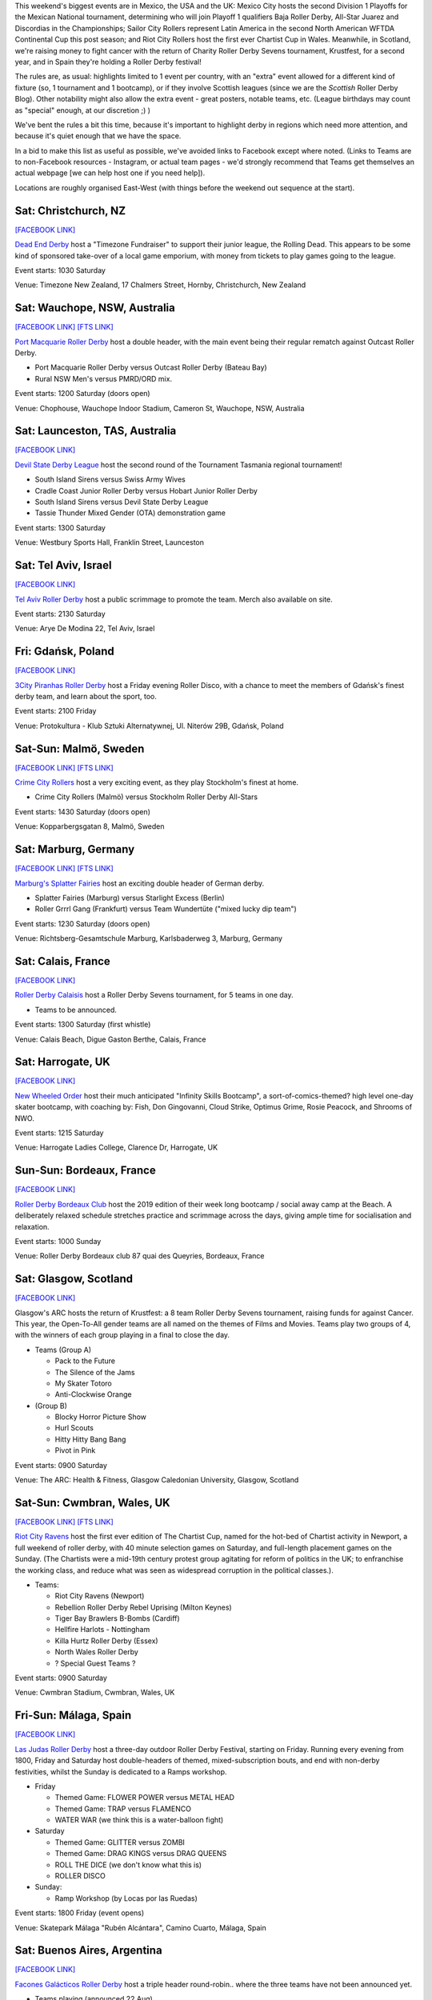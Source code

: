 .. title: Weekend Highlights: 24 August 2019
.. slug: weekendhighlights-24082019
.. date: 2019-08-20 10:00:00 UTC+01:00
.. tags: weekend highlights, new zealand roller derby, australian roller derby, swedish roller derby, german roller derby, british roller derby, french roller derby, costa rican roller derby, mexican roller derby, argentine roller derby, national tournaments, spanish roller derby, bootcamps, polish roller derby, chilean roller derby
.. category:
.. link:
.. description:
.. type: text
.. author: aoanla

This weekend's biggest events are in Mexico, the USA and the UK: Mexico City hosts the second Division 1 Playoffs for the Mexican National tournament, determining who will join Playoff 1 qualifiers Baja Roller Derby, All-Star Juarez and Discordias in the Championships; Sailor City Rollers represent Latin America in the second North American WFTDA Continental Cup this post season; and Riot City Rollers host the first ever Chartist Cup in Wales. Meanwhile, in Scotland, we're raising money to fight cancer with the return of Charity Roller Derby Sevens tournament, Krustfest, for a second year, and in Spain they're holding a Roller Derby festival!

The rules are, as usual: highlights limited to 1 event per country, with an "extra" event allowed for a different kind of fixture
(so, 1 tournament and 1 bootcamp), or if they involve Scottish leagues (since we are the *Scottish* Roller Derby Blog).
Other notability might also allow the extra event - great posters, notable teams, etc. (League birthdays may count as "special" enough, at our discretion ;) )

We've bent the rules a bit this time, because it's important to highlight derby in regions which need more attention, and because it's quiet enough that we have the space.

In a bid to make this list as useful as possible, we've avoided links to Facebook except where noted.
(Links to Teams are to non-Facebook resources - Instagram, or actual team pages - we'd strongly recommend that Teams
get themselves an actual webpage [we can help host one if you need help]).

Locations are roughly organised East-West (with things before the weekend out sequence at the start).

.. image:: /images/2019/08/24Aug-wkly-map.png
  :alt: Map of all events (coded by type)
  :width: 100 %

.. TEASER_END


Sat: Christchurch, NZ
--------------------------------

`[FACEBOOK LINK]`__

.. __: https://www.facebook.com/events/353713928617048/


`Dead End Derby`_ host a "Timezone Fundraiser" to support their junior league, the Rolling Dead. This appears to be some kind of sponsored take-over of a local game emporium, with money from tickets to play games going to the league.

.. _Dead End Derby: http://deadendderby.org/

Event starts: 1030 Saturday

Venue: Timezone New Zealand, 17 Chalmers Street, Hornby, Christchurch, New Zealand

Sat: Wauchope, NSW, Australia
--------------------------------

`[FACEBOOK LINK]`__
`[FTS LINK]`__

.. __: https://www.facebook.com/events/399590877322065/
.. __: http://www.flattrackstats.com/bouts/111181/overview


`Port Macquarie Roller Derby`_ host a double header, with the main event being their regular rematch against Outcast Roller Derby.

.. _Port Macquarie Roller Derby: https://www.pmrdl.com/

- Port Macquarie Roller Derby versus Outcast Roller Derby (Bateau Bay)
- Rural NSW Men's versus PMRD/ORD mix.

Event starts: 1200 Saturday (doors open)

Venue: Chophouse, Wauchope Indoor Stadium, Cameron St, Wauchope, NSW, Australia

Sat: Launceston, TAS, Australia
--------------------------------

`[FACEBOOK LINK]`__

.. __: https://www.facebook.com/events/327907968113760/

`Devil State Derby League`_ host the second round of the Tournament Tasmania regional tournament!

.. _Devil State Derby League: https://www.instagram.com/devilstatederbyleague/

- South Island Sirens versus Swiss Army Wives
- Cradle Coast Junior Roller Derby versus Hobart Junior Roller Derby
- South Island Sirens versus Devil State Derby League
- Tassie Thunder Mixed Gender (OTA) demonstration game

Event starts: 1300 Saturday

Venue: Westbury Sports Hall, Franklin Street, Launceston

Sat: Tel Aviv, Israel
--------------------------------

`[FACEBOOK LINK]`__

.. __: https://www.facebook.com/events/510046146473411/


`Tel Aviv Roller Derby`_ host a public scrimmage to promote the team. Merch also available on site.

.. _Tel Aviv Roller Derby: https://www.instagram.com/tlv_derbygirls/

Event starts: 2130 Saturday

Venue: Arye De Modina 22, Tel Aviv, Israel

Fri: Gdańsk, Poland
--------------------------------

`[FACEBOOK LINK]`__

.. __: https://www.facebook.com/events/403298423647084/

`3City Piranhas Roller Derby`_ host a Friday evening Roller Disco, with a chance to meet the members of Gdańsk's finest derby team, and learn about the sport, too.

.. _3City Piranhas Roller Derby: https://www.instagram.com/3citypiranhas/

Event starts: 2100 Friday

Venue: Protokultura - Klub Sztuki Alternatywnej, Ul. Niterów 29B, Gdańsk, Poland

Sat-Sun: Malmö, Sweden
--------------------------------

`[FACEBOOK LINK]`__
`[FTS LINK]`__

.. __: https://www.facebook.com/events/564675523937689/
.. __: http://www.flattrackstats.com/bouts/111105/overview


`Crime City Rollers`_ host a very exciting event, as they play Stockholm's finest at home.

.. _Crime City Rollers: http://crimecityrollers.com/

- Crime City Rollers (Malmö) versus Stockholm Roller Derby All-Stars

Event starts: 1430 Saturday (doors open)

Venue: Kopparbergsgatan 8, Malmö, Sweden

Sat: Marburg, Germany
--------------------------------

`[FACEBOOK LINK]`__
`[FTS LINK]`__

.. __: https://www.facebook.com/events/2265180403593581/
.. __: http://www.flattrackstats.com/bouts/111182/overview


`Marburg's Splatter Fairies`_ host an exciting double header of German derby.

.. _Marburg's Splatter Fairies: https://www.instagram.com/splatter.fairies/

- Splatter Fairies (Marburg) versus Starlight Excess (Berlin)
- Roller Grrrl Gang (Frankfurt) versus Team Wundertüte ("mixed lucky dip team")

Event starts: 1230 Saturday (doors open)

Venue: Richtsberg-Gesamtschule Marburg, Karlsbaderweg 3, Marburg, Germany

Sat: Calais, France
--------------------------------

`[FACEBOOK LINK]`__

.. __: https://www.facebook.com/events/2813390715355657/

`Roller Derby Calaisis`_ host a Roller Derby Sevens tournament, for 5 teams in one day.

.. _Roller Derby Calaisis: http://rollerderbycalaisis.fr/

- Teams to be announced.

Event starts: 1300 Saturday (first whistle)

Venue: Calais Beach, Digue Gaston Berthe, Calais, France

Sat: Harrogate, UK
--------------------------------

`[FACEBOOK LINK]`__

.. __: https://www.facebook.com/events/2577267649166949/


`New Wheeled Order`_ host their much anticipated "Infinity Skills Bootcamp", a sort-of-comics-themed? high level one-day skater bootcamp, with coaching by: Fish, Don Gingovanni, Cloud Strike, Optimus Grime, Rosie Peacock, and Shrooms of NWO.

.. _New Wheeled Order: https://www.manchesterrollerderby.org/

Event starts: 1215 Saturday

Venue: Harrogate Ladies College, Clarence Dr, Harrogate, UK

Sun-Sun: Bordeaux, France
--------------------------------

`[FACEBOOK LINK]`__

.. __: https://www.facebook.com/events/833087620399652/


`Roller Derby Bordeaux Club`_ host the 2019 edition of their week long bootcamp / social away camp at the Beach. A deliberately relaxed schedule stretches practice and scrimmage across the days, giving ample time for socialisation and relaxation.

.. _Roller Derby Bordeaux Club: http://rollerderbybordeaux.fr/site/

Event starts: 1000 Sunday

Venue: Roller Derby Bordeaux club
87 quai des Queyries, Bordeaux, France

Sat: Glasgow, Scotland
--------------------------------

`[FACEBOOK LINK]`__

.. __: https://www.facebook.com/events/362311994374289/

Glasgow's ARC hosts the return of Krustfest: a 8 team Roller Derby Sevens tournament, raising funds for against Cancer. This year, the Open-To-All gender teams are all named on the themes of Films and Movies. Teams play two groups of 4, with the winners of each group playing in a final to close the day.

- Teams (Group A)

  - Pack to the Future
  - The Silence of the Jams
  - My Skater Totoro
  - Anti-Clockwise Orange

- (Group B)

  - Blocky Horror Picture Show
  - Hurl Scouts
  - Hitty Hitty Bang Bang
  - Pivot in Pink

Event starts: 0900 Saturday

Venue: The ARC: Health & Fitness, Glasgow Caledonian University, Glasgow, Scotland


Sat-Sun: Cwmbran, Wales, UK
--------------------------------

`[FACEBOOK LINK]`__
`[FTS LINK]`__

.. __: https://www.facebook.com/events/352357925353894/
.. __: http://www.flattrackstats.com/tournaments/111187


`Riot City Ravens`_ host the first ever edition of The Chartist Cup, named for the hot-bed of Chartist activity in Newport, a full weekend of roller derby, with 40 minute selection games on Saturday, and full-length placement games on the Sunday. (The Chartists were a mid-19th century protest group agitating for reform of politics in the UK; to enfranchise the working class, and reduce what was seen as widespread corruption in the political classes.).

.. _Riot City Ravens: https://www.instagram.com/riotcityravens/

- Teams:

  - Riot City Ravens (Newport)
  - Rebellion Roller Derby Rebel Uprising (Milton Keynes)
  - Tiger Bay Brawlers B-Bombs (Cardiff)
  - Hellfire Harlots - Nottingham
  - Killa Hurtz Roller Derby (Essex)
  - North Wales Roller Derby
  - ? Special Guest Teams ?

Event starts: 0900 Saturday

Venue: Cwmbran Stadium, Cwmbran, Wales, UK

Fri-Sun: Málaga, Spain
--------------------------------

`[FACEBOOK LINK]`__

.. __: https://www.facebook.com/events/885591205153056/


`Las Judas Roller Derby`_ host a three-day outdoor Roller Derby Festival, starting on Friday. Running every evening from 1800, Friday and Saturday host double-headers of themed, mixed-subscription bouts, and end with non-derby festivities, whilst the Sunday is dedicated to a Ramps workshop.

.. _Las Judas Roller Derby: https://www.instagram.com/lasjudasrd/

- Friday

  - Themed Game: FLOWER POWER versus METAL HEAD
  - Themed Game: TRAP versus FLAMENCO
  - WATER WAR (we think this is a water-balloon fight)

- Saturday

  - Themed Game: GLITTER versus ZOMBI
  - Themed Game: DRAG KINGS versus DRAG QUEENS
  - ROLL THE DICE (we don't know what this is)
  - ROLLER DISCO

- Sunday:

  - Ramp Workshop (by Locas por las Ruedas)

Event starts: 1800 Friday (event opens)

Venue: Skatepark Málaga "Rubén Alcántara", Camino Cuarto,  Málaga, Spain

Sat: Buenos Aires, Argentina
--------------------------------

`[FACEBOOK LINK]`__

.. __: https://www.facebook.com/events/367258920614287/


`Facones Galácticos Roller Derby`_ host a triple header round-robin.. where the three teams have not been announced yet.

.. _Facones Galácticos Roller Derby: https://www.instagram.com/faconesgalacticosrd/

- Teams playing (announced 22 Aug)

  - Rebel West Roller Derby
  - Kamikazes Roller Derby
  - Jose Cuchillo Derby

Event starts: 1000 Saturday

Venue: Club Villa Pearson, Francisco Narciso de Laprida 2929, 1602 Vicente López, Buenos Aires, Argentina

Sun: Buenos Aires, Argentina
--------------------------------

`[FACEBOOK LINK]`__
`[FTS LINK]`__

.. __: https://www.facebook.com/events/1679336345531965/
.. __: http://www.flattrackstats.com/node/111279


`Kamikazes Roller Derby`_ are also hosting a double header of games for 2x4 Roller Derby to help them get to Salem for WFTDA Playoffs!

.. _Kamikazes Roller Derby: https://www.instagram.com/kamikazesrollerderby/

- Team C (2x4 C \| Buenos Aires) versus Kamikazes Roller Derby
- Cat A/B/C Open-To-All Subs team versus Team Osom (2x4 A)

*Only first game is listed on FTS*

Event starts: 1630 Sunday (doors open)

Venue: Club San Francisco Berazategui, 148 Esquina 22, 1884 Villa España, Buenos Aires, Argentina


Sat: Maipú, Chile
--------------------------------

`[FACEBOOK LINK (flyer)]`__

.. __: https://www.facebook.com/metropolitanrollerderby/posts/2649597681720160?


`Metropolitan Roller Derby`_ are present as one of the many demonstrations as part of Santiago's Roller Fest celebration of all things roller skating. They will be holding a demonstration bout in the Saturday evening.

.. _Metropolitan Roller Derby: http://www.rollerderby.cl/

Event starts: 1700 Saturday

Venue: Anfiteatro de Av. Tres Poniente 1930, Maipú, Santiago, Chile

Sat: San José, Costa Rica
--------------------------------

`[FACEBOOK LINK (flyer)]`__

.. __: https://www.facebook.com/darksiderollerderby/photos/a.422820884559476/1285840228257533/?type=3

`Dark Side Roller Derby`_, in collaboration with Demons On The Track Derby, host an exciting bout of public roller derby in Costa Rica.

.. _Dark Side Roller Derby: https://www.instagram.com/darksiderollerderby/

- Explosive Skulls (San José) versus Mixed Invitational team

Event starts: 1300 Saturday

Venue: Polideportivo Aranjuez, De la Iglesia Santa Teresita en B°Aranjuez, 300 metros Nortes y 300 metros Oeste, bajando la cuesta., San José, Costa Rica


Sat-Sun: Cuauhtémoc, Mexico City, Mexico
------------------------------------------

`[FACEBOOK LINK]`__
`[FTS LINK]`__

.. __: https://www.facebook.com/events/632983550520778/
.. __: http://www.flattrackstats.com/tournaments/110983


`Mexico City Roller Derby`_ and the Asociacion Mexicana de Roller Derby host the 2nd Division 1 Playoffs of this year's Mexican National Tournamenet Series. We've written more about this year's series in our `intro article here`__.

.. _Mexico City Roller Derby: https://www.instagram.com/mexicocityrollerderby/
.. __: https://www.scottishrollerderbyblog.com/posts/2019/07/mexico2019/

- Teams:

  - MCRD - CDMX
  - Quimeras - CDMX
  - Minervas - Guadalajara
  - Rock city - Querétaro
  - Aguamalas - Baja California
  - Ovejas Negras - Morelia

Event starts: 0800 Saturday

Venue: Rep. de Honduras Esq. Comonfort Col. Centro, Cuauhtémoc, Mexico City, Mexico

=======

Also of interest, due to their attendees:
===========================================



Fri-Sun: Mannheim, PA, USA
--------------------------------

`[FACEBOOK LINK]`__
`[FTS LINK]`__

.. __: https://www.facebook.com/events/357768944946621/
.. __: http://www.flattrackstats.com/tournaments/110927/overview


`Dutchland Derby Rollers`_ host the second WFTDA Continental Cup this post-season, the "Eastbound Throwdown", of interest to us due to the attendance of **Sailor City Rollers**, representing Buenos Aires (and, by extension, Argentina).

.. _Dutchland Derby Rollers: http://www.dutchlandrollers.com/

- Teams:

  - Blue Ridge Rollergirls
  - Boston Roller Derby
  - Columbia Roller Derby
  - Detroit Roller Derby
  - Gem City Roller Derby
  - Madison Roller Derby
  - Naptown Roller Derby
  - Ohio Roller Derby
  - Tampa Roller Derby
  - Toronto Roller Derby (Canada)
  - Tri-City Roller Derby (Canada)
  - *Sailor City Rollers* (Buenos Aires, Argentina)

Event starts: 0900 Friday (doors open)

Venue: Spooky Nook Sports, 75 Champ Blvd, Mannheim, PA, USA

..
  Sat-Sun:
  --------------------------------

  `[FACEBOOK LINK]`__
  `[FTS LINK]`__

  .. __:
  .. __:


  `name`_ .

  .. _name:

  -

  Event starts:

  Venue:
